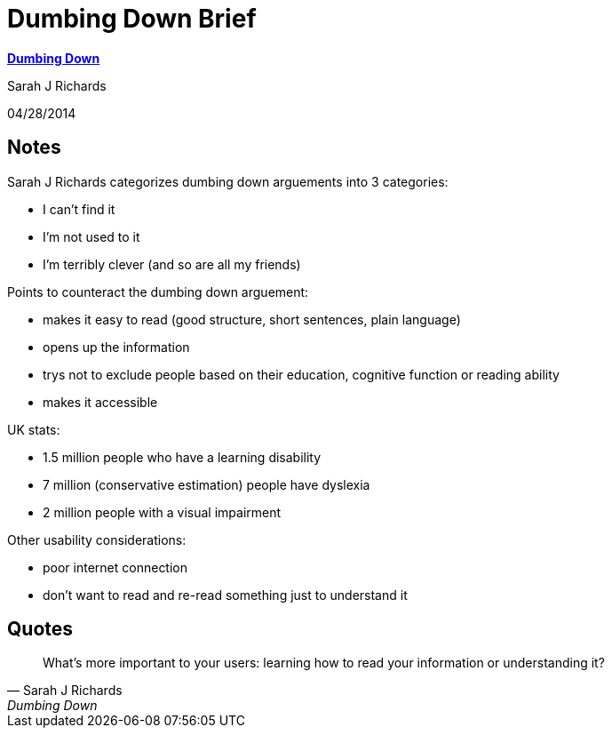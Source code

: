 = Dumbing Down Brief
:o-title: Dumbing Down
:o-author: Sarah J Richards
:o-source: http://www.sarahjrichards.com/blog/dumbing-down
:o-pub-date: 04/28/2014
:keywords: findable, useable, accessible, trust

{o-source}[*{o-title}*]

{o-author}

{o-pub-date}

== Notes

{o-author} categorizes dumbing down arguements into 3 categories:

* I can’t find it
* I’m not used to it
* I’m terribly clever (and so are all my friends)

Points to counteract the dumbing down arguement:

* makes it easy to read (good structure, short sentences, plain language)
* opens up the information
* trys not to exclude people based on their education, cognitive function or reading ability
* makes it accessible

UK stats:

* 1.5 million people who have a learning disability
* 7 million (conservative estimation) people have dyslexia 
* 2 million people with a visual impairment

// Is there a source for these stats?

Other usability considerations:

* poor internet connection
* don’t want to read and re-read something just to understand it

== Quotes

[quote, {o-author}, {o-title}]
What’s more important to your users: learning how to read your information or understanding it?

